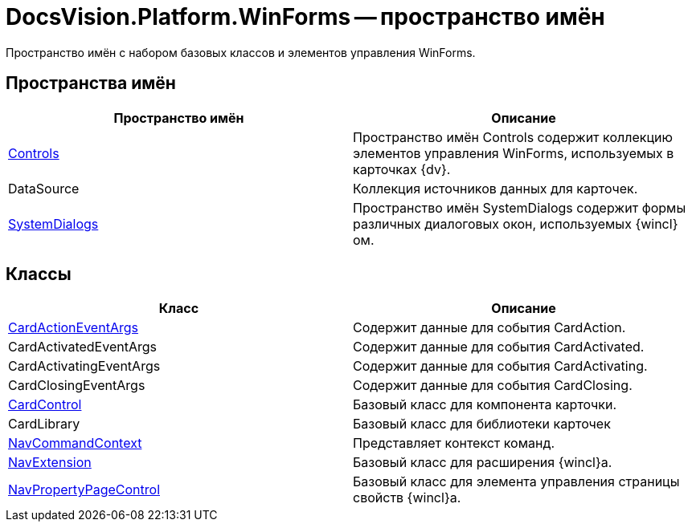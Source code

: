 = DocsVision.Platform.WinForms -- пространство имён

Пространство имён с набором базовых классов и элементов управления WinForms.

== Пространства имён

[cols=",",options="header"]
|===
|Пространство имён |Описание
|xref:api/DocsVision/Platform/WinForms/Controls/Controls_NS.adoc[Controls] |Пространство имён Controls содержит коллекцию элементов управления WinForms, используемых в карточках {dv}.
|DataSource |Коллекция источников данных для карточек.
|xref:api/DocsVision/Platform/WinForms/SystemDialogs/SystemDialogs_NS.adoc[SystemDialogs] |Пространство имён SystemDialogs содержит формы различных диалоговых окон, используемых {wincl}ом.
|===

== Классы

[cols=",",options="header"]
|===
|Класс |Описание
|xref:api/DocsVision/Platform/WinForms/CardActionEventArgs_CL.adoc[CardActionEventArgs] |Содержит данные для события CardAction.
|CardActivatedEventArgs |Содержит данные для события CardActivated.
|CardActivatingEventArgs |Содержит данные для события CardActivating.
|CardClosingEventArgs |Содержит данные для события CardClosing.
|xref:api/DocsVision/Platform/WinForms/CardControl_CL.adoc[CardControl] |Базовый класс для компонента карточки.
|CardLibrary |Базовый класс для библиотеки карточек
|xref:api/DocsVision/Platform/WinForms/NavCommandContext_CL.adoc[NavCommandContext] |Представляет контекст команд.
|xref:api/DocsVision/Platform/WinForms/NavExtension_CL.adoc[NavExtension] |Базовый класс для расширения {wincl}а.
|xref:api/DocsVision/Platform/WinForms/NavPropertyPageControl_CL.adoc[NavPropertyPageControl] |Базовый класс для элемента управления страницы свойств {wincl}а.
|===
